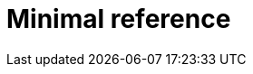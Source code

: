 :_mod-docs-content-type: REFERENCE

[id="minimal-reference_{context}"]
= Minimal reference

[role="_abstract"]

[role="_additional-resources"]
.Additional resources


